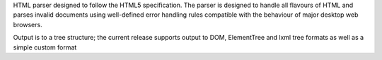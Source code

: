 HTML parser designed to follow the HTML5 
specification. The parser is designed to handle all flavours of HTML and 
parses invalid documents using well-defined error handling rules compatible
with the behaviour of major desktop web browsers.

Output is to a tree structure; the current release supports output to
DOM, ElementTree and lxml tree formats as well as a
simple custom format


